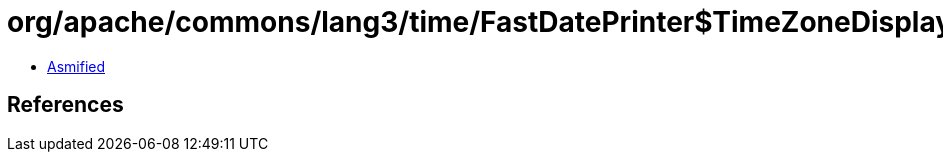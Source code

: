 = org/apache/commons/lang3/time/FastDatePrinter$TimeZoneDisplayKey.class

 - link:FastDatePrinter$TimeZoneDisplayKey-asmified.java[Asmified]

== References

